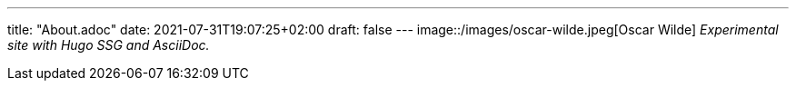 ---
title: "About.adoc"
date: 2021-07-31T19:07:25+02:00
draft: false
---
image::/images/oscar-wilde.jpeg[Oscar Wilde]
_Experimental site with Hugo SSG and AsciiDoc._
